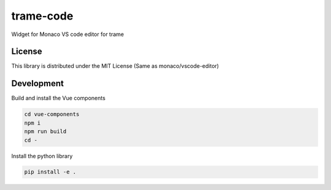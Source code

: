 .. |pypi_download| image:: https://img.shields.io/pypi/dm/trame-code

==============================
trame-code |pypi_download|
==============================

Widget for Monaco VS code editor for trame


License
-----------------------------------------------------------

This library is distributed under the MIT License (Same as monaco/vscode-editor)


Development
-----------------------------------------------------------

Build and install the Vue components

.. code-block:: console

    cd vue-components
    npm i
    npm run build
    cd -

Install the python library

.. code-block:: console

    pip install -e .
